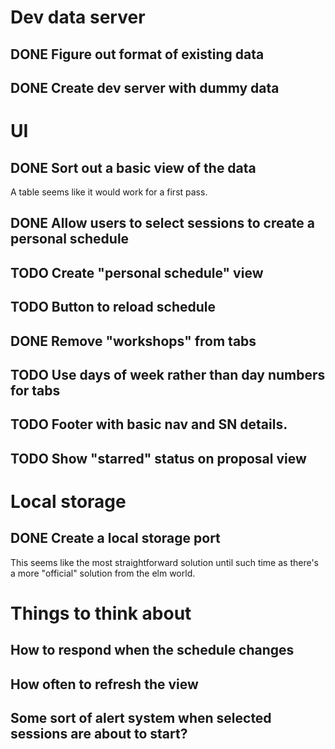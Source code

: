 * Dev data server
** DONE Figure out format of existing data
   CLOSED: [2017-02-05 Sun 21:54]
** DONE Create dev server with dummy data
   CLOSED: [2017-02-05 Sun 21:54]
* UI
** DONE Sort out a basic view of the data
   CLOSED: [2017-02-05 Sun 21:54]
   A table seems like it would work for a first pass.
** DONE Allow users to select sessions to create a personal schedule
   CLOSED: [2017-02-06 Mon 10:05]
** TODO Create "personal schedule" view
** TODO Button to reload schedule
** DONE Remove "workshops" from tabs
   CLOSED: [2017-02-06 Mon 10:04]
** TODO Use days of week rather than day numbers for tabs
** TODO Footer with basic nav and SN details.
** TODO Show "starred" status on proposal view
* Local storage
** DONE Create a local storage port
   CLOSED: [2017-02-06 Mon 10:05]
   This seems like the most straightforward solution until such time as there's
   a more "official" solution from the elm world.
* Things to think about
** How to respond when the schedule changes
** How often to refresh the view
** Some sort of alert system when selected sessions are about to start?
